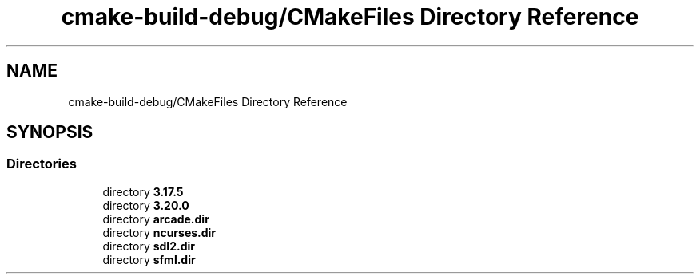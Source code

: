 .TH "cmake-build-debug/CMakeFiles Directory Reference" 3 "Sun Apr 11 2021" "arcade" \" -*- nroff -*-
.ad l
.nh
.SH NAME
cmake-build-debug/CMakeFiles Directory Reference
.SH SYNOPSIS
.br
.PP
.SS "Directories"

.in +1c
.ti -1c
.RI "directory \fB3\&.17\&.5\fP"
.br
.ti -1c
.RI "directory \fB3\&.20\&.0\fP"
.br
.ti -1c
.RI "directory \fBarcade\&.dir\fP"
.br
.ti -1c
.RI "directory \fBncurses\&.dir\fP"
.br
.ti -1c
.RI "directory \fBsdl2\&.dir\fP"
.br
.ti -1c
.RI "directory \fBsfml\&.dir\fP"
.br
.in -1c
